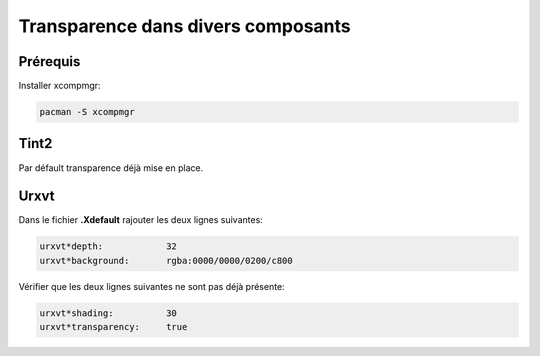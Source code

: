 Transparence dans divers composants
===================================

Prérequis
---------

Installer xcompmgr:

.. code-block:: sh

    pacman -S xcompmgr

Tint2
-----

Par défault transparence déjà mise en place.

Urxvt
-----

Dans le fichier **.Xdefault** rajouter les deux lignes suivantes:

.. code-block:: linux-config

    urxvt*depth:            32
    urxvt*background:       rgba:0000/0000/0200/c800

Vérifier  que les deux lignes suivantes ne sont pas déjà présente:

.. code-block:: linux-config

    urxvt*shading:          30
    urxvt*transparency:     true

